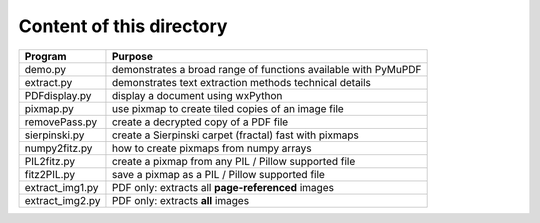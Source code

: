 ===========================
Content of this directory
===========================

===================== ===============================================================
Program               Purpose
===================== ===============================================================
demo.py               demonstrates a broad range of functions available with PyMuPDF
extract.py            demonstrates text extraction methods technical details
PDFdisplay.py         display a document using wxPython
pixmap.py             use pixmap to create tiled copies of an image file
removePass.py         create a decrypted copy of a PDF file
sierpinski.py         create a Sierpinski carpet (fractal) fast with pixmaps
numpy2fitz.py         how to create pixmaps from numpy arrays
PIL2fitz.py           create a pixmap from any PIL / Pillow supported file
fitz2PIL.py           save a pixmap as a PIL / Pillow supported file
extract_img1.py       PDF only: extracts all **page-referenced** images
extract_img2.py       PDF only: extracts **all** images
===================== ===============================================================
